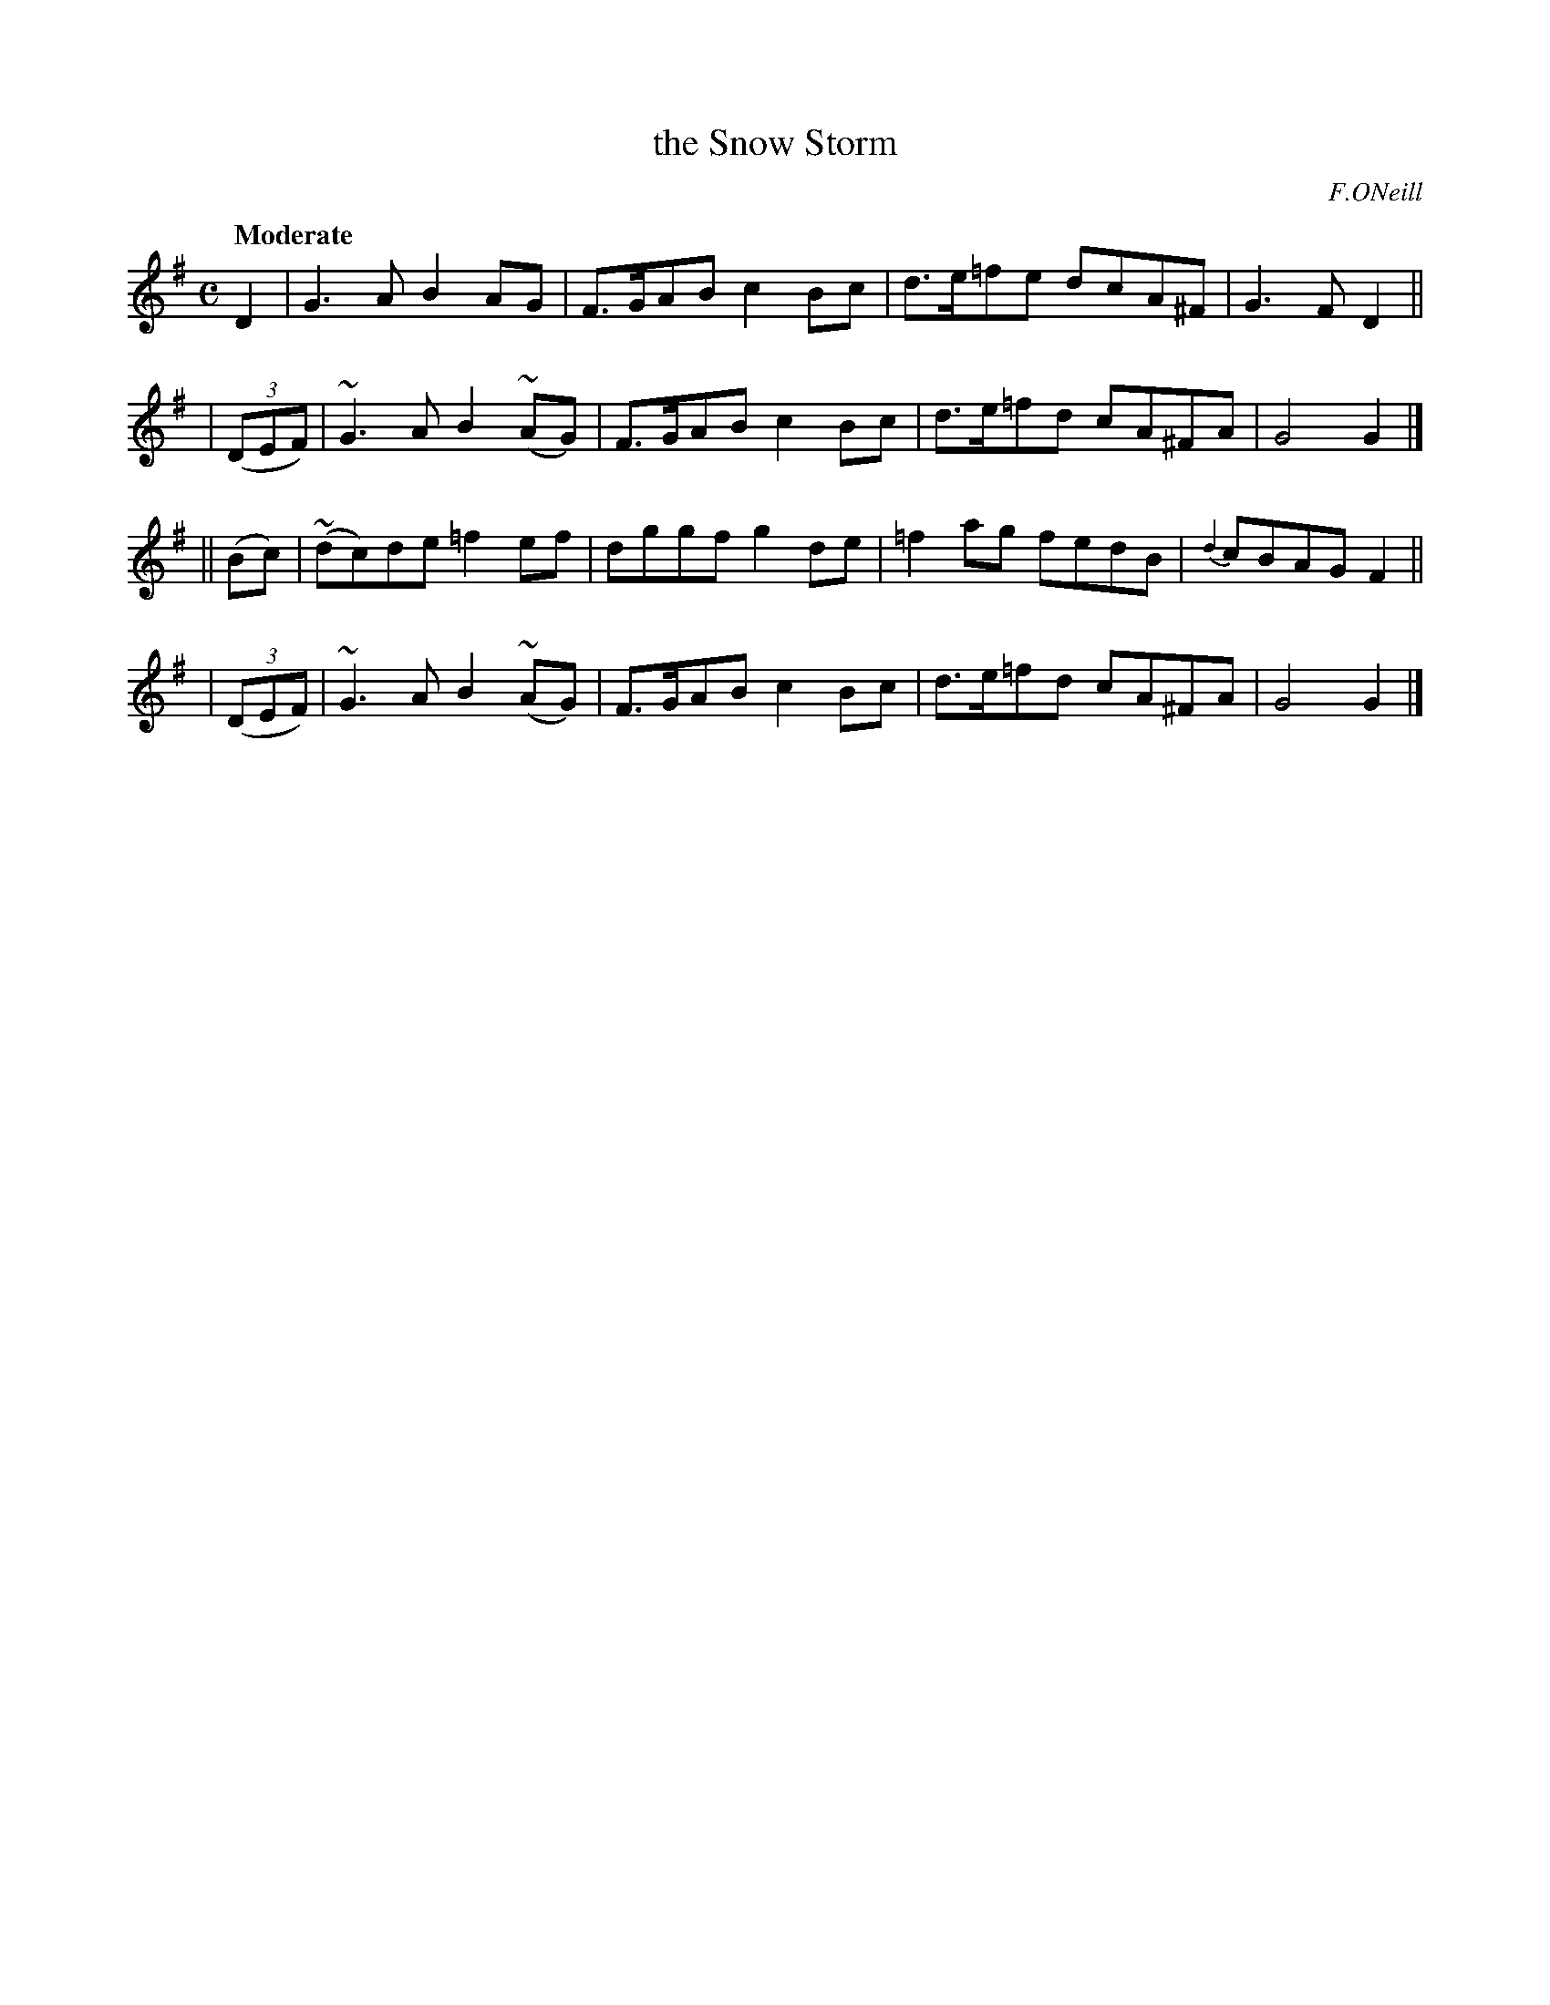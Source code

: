 X: 493
T: the Snow Storm
R: air, reel
%S: s:4 b:16(4+4+4+4)
B: O'Neill's 1850 #493
O: F.ONeill
Z: 1999 by John Chambers <jc@trillian.mit.edu>
Q: "Moderate"
M: C
L: 1/8
K: G
     D2   |  G3A B2AG     | F>GAB c2Bc | d>e=fe dcA^F | G3F D2 ||
| ((3DEF) | ~G3A B2(~AG)  | F>GAB c2Bc | d>e=fd cA^FA | G4 G2 |]
||  (Bc)  | (~dc)de =f2ef | dggf  g2de | =f2ag  fedB  | {d2}cBAG F2 ||
| ((3DEF) | ~G3A B2(~AG)  | F>GAB c2Bc | d>e=fd cA^FA | G4 G2 |]
